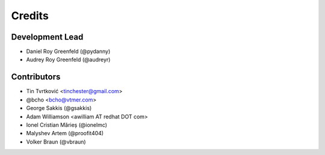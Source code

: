 =======
Credits
=======

Development Lead
----------------

* Daniel Roy Greenfeld (@pydanny)
* Audrey Roy Greenfeld (@audreyr)

Contributors
------------

* Tin Tvrtković <tinchester@gmail.com>
* @bcho <bcho@vtmer.com>
* George Sakkis (@gsakkis)
* Adam Williamson <awilliam AT redhat DOT com>
* Ionel Cristian Mărieș (@ionelmc)
* Malyshev Artem (@proofit404)
* Volker Braun (@vbraun)
